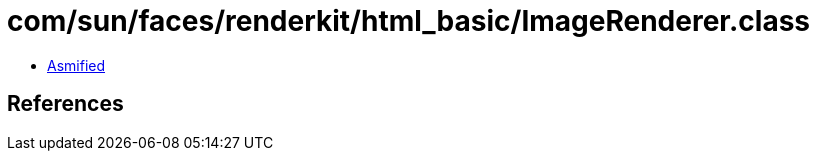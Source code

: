 = com/sun/faces/renderkit/html_basic/ImageRenderer.class

 - link:ImageRenderer-asmified.java[Asmified]

== References

